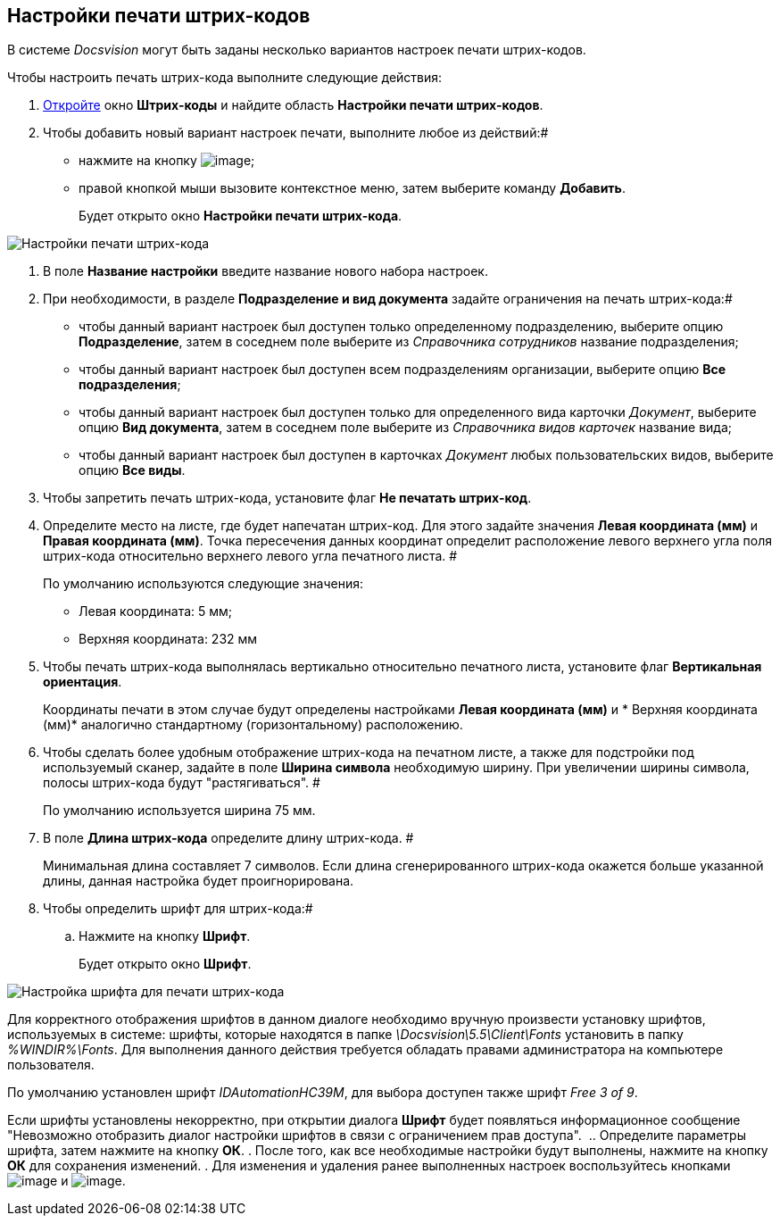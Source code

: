 == Настройки печати штрих-кодов

В системе _Docsvision_ могут быть заданы несколько вариантов настроек печати штрих-кодов.

Чтобы настроить печать штрих-кода выполните следующие действия:

. xref:DS_BarCodes.adoc[Откройте] окно *Штрих-коды* и найдите область *Настройки печати штрих-кодов*.
. Чтобы добавить новый вариант настроек печати, выполните любое из действий:#
* нажмите на кнопку image:Buttons/add.png[image];
* правой кнопкой мыши вызовите контекстное меню, затем выберите команду *Добавить*.
+
Будет открыто окно *Настройки печати штрих-кода*.

image::BarCodes_print.png[Настройки печати штрих-кода]
. В поле *Название настройки* введите название нового набора настроек.
. При необходимости, в разделе *Подразделение и вид документа* задайте ограничения на печать штрих-кода:#
* чтобы данный вариант настроек был доступен только определенному подразделению, выберите опцию *Подразделение*, затем в соседнем поле выберите из _Справочника сотрудников_ название подразделения;
* чтобы данный вариант настроек был доступен всем подразделениям организации, выберите опцию *Все подразделения*;
* чтобы данный вариант настроек был доступен только для определенного вида карточки _Документ_, выберите опцию *Вид документа*, затем в соседнем поле выберите из _Справочника видов карточек_ название вида;
* чтобы данный вариант настроек был доступен в карточках _Документ_ любых пользовательских видов, выберите опцию *Все виды*.
. Чтобы запретить печать штрих-кода, установите флаг *Не печатать штрих-код*.
. Определите место на листе, где будет напечатан штрих-код. Для этого задайте значения *Левая координата (мм)* и *Правая координата (мм)*. Точка пересечения данных координат определит расположение левого верхнего угла поля штрих-кода относительно верхнего левого угла печатного листа. #
+
По умолчанию используются следующие значения:

* Левая координата: 5 мм;
* Верхняя координата: 232 мм
. Чтобы печать штрих-кода выполнялась вертикально относительно печатного листа, установите флаг *Вертикальная ориентация*.
+
Координаты печати в этом случае будут определены настройками *Левая координата (мм)* и * Верхняя координата (мм)* аналогично стандартному (горизонтальному) расположению.
. Чтобы сделать более удобным отображение штрих-кода на печатном листе, а также для подстройки под используемый сканер, задайте в поле *Ширина символа* необходимую ширину. При увеличении ширины символа, полосы штрих-кода будут "растягиваться". #
+
По умолчанию используется ширина 75 мм.
. В поле *Длина штрих-кода* определите длину штрих-кода. #
+
Минимальная длина составляет 7 символов. Если длина сгенерированного штрих-кода окажется больше указанной длины, данная настройка будет проигнорирована.
. Чтобы определить шрифт для штрих-кода:#
[loweralpha]
.. Нажмите на кнопку *Шрифт*.
+
Будет открыто окно *Шрифт*.

image::BarCodes_font.png[Настройка шрифта для печати штрих-кода]

Для корректного отображения шрифтов в данном диалоге необходимо вручную произвести установку шрифтов, используемых в системе: шрифты, которые находятся в папке _\Docsvision\5.5\Client\Fonts_ установить в папку _%WINDIR%\Fonts_. Для выполнения данного действия требуется обладать правами администратора на компьютере пользователя.

По умолчанию установлен шрифт _IDAutomationHC39M_, для выбора доступен также шрифт _Free 3 of 9_.

Если шрифты установлены некорректно, при открытии диалога *Шрифт* будет появляться информационное сообщение "Невозможно отобразить диалог настройки шрифтов в связи с ограничением прав доступа". 
.. Определите параметры шрифта, затем нажмите на кнопку *ОК*.
. После того, как все необходимые настройки будут выполнены, нажмите на кнопку *ОК* для сохранения изменений.
. Для изменения и удаления ранее выполненных настроек воспользуйтесь кнопками image:Buttons/change.png[image] и image:Buttons/delete.png[image].

